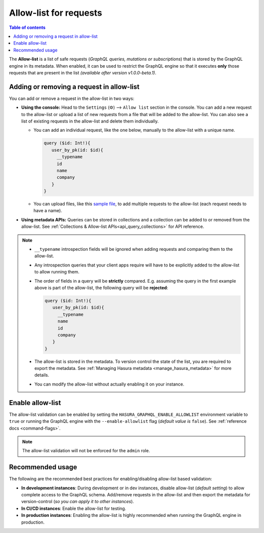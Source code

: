 .. meta::
   :description: Manage allow list with Hasura GraphQL engine
   :keywords: hasura, docs, deployment, allow list

.. _allow_list:

Allow-list for requests
=======================

.. contents:: Table of contents
  :backlinks: none
  :depth: 1
  :local:

The **Allow-list** is a list of safe requests (*GraphQL queries, mutations or subscriptions*) that is stored by
the GraphQL engine in its metadata. When enabled, it can be used to restrict the GraphQL engine so that it
executes **only** those requests that are present in the list *(available after version v1.0.0-beta.1)*.

Adding or removing a request in allow-list
------------------------------------------

You can add or remove a request in the allow-list in two ways:

* **Using the console:**  Head to the ``Settings`` (⚙) --> ``Allow list`` section in the console. You can
  add a new request to the allow-list or upload a list of new requests from a file that will be added to the
  allow-list. You can also see a list of existing requests in the allow-list and delete them individually.

  * You can add an individual request, like the one below, manually to the allow-list with a unique name.

    .. code-block:: graphql

     query ($id: Int!){
        user_by_pk(id: $id){
          __typename
          id
          name
          company
        }
     }

  * You can upload files, like this `sample file <https://gist.github.com/dsandip/8b1b4aa87708289d4c9f8fd9621eb025>`_,
    to add multiple requests to the allow-list (each request needs to have a name).

* **Using metadata APIs:** Queries can be stored in collections and a collection can be added to or removed
  from the allow-list. See :ref:`Collections & Allow-list APIs<api_query_collections>`
  for API reference.

.. note::

  * ``__typename`` introspection fields will be ignored when adding requests and comparing them to the allow-list.

  * Any introspection queries that your client apps require will have to be explicitly added to the allow-list
    to allow running them.

  * The order of fields in a query will be **strictly** compared. E.g. assuming the query in the first example
    above is part of the allow-list, the following query will be **rejected**:

    .. code-block:: graphql

     query ($id: Int!){
        user_by_pk(id: $id){
          __typename
          name
          id
          company
        }
     }

  * The allow-list is stored in the metadata. To version control the state of the list, you are required to export
    the metadata. See :ref:`Managing Hasura metadata <manage_hasura_metadata>` for more details.

  * You can modify the allow-list without actually enabling it on your instance.


Enable allow-list
-----------------

The allow-list validation can be enabled by setting the ``HASURA_GRAPHQL_ENABLE_ALLOWLIST`` environment
variable to ``true`` or running the GraphQL engine with the ``--enable-allowlist`` flag (*default value is*
``false``). See :ref:`reference docs <command-flags>`.

.. note::

  The allow-list validation will not be enforced for the ``admin`` role.

Recommended usage
-----------------

The following are the recommended best practices for enabling/disabling allow-list  based validation:

* **In development instances**: During development or in dev instances, disable allow-list (*default setting*)
  to allow complete access to the GraphQL schema. Add/remove requests in the allow-list and then export the
  metadata for version-control (*so you can apply it to other instances*).

* **In CI/CD instances**: Enable the allow-list for testing. 

* **In production instances**: Enabling the allow-list is highly recommended when running the GraphQL engine in production. 



